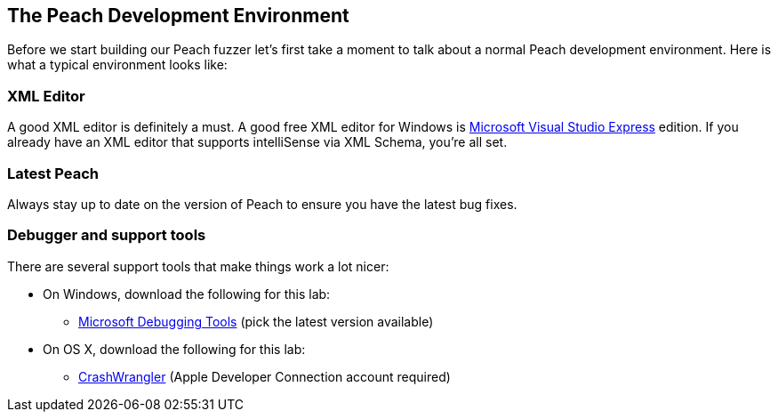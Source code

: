 [[TutorialDumbFuzzing_DevelopmentEnvironment]]
== The Peach Development Environment

Before we start building our Peach fuzzer let's first take a moment to talk about a normal Peach development environment.  Here is what a typical environment looks like:

=== XML Editor

A good XML editor is definitely a must.  A good free XML editor for Windows is http://www.microsoft.com/Express/[Microsoft Visual Studio Express] edition.  If you already have an XML editor that supports intelliSense via XML Schema, you're all set.

=== Latest Peach

Always stay up to date on the version of Peach to ensure you have the latest bug fixes.

===  Debugger and support tools

There are several support tools that make things work a lot nicer:

 * On Windows, download the following for this lab:
   - http://msdl.microsoft.com/download/symbols/debuggers/dbg_x86_6.8.4.0.msi[Microsoft Debugging Tools] (pick the latest version available)
 * On OS X, download the following for this lab:
   - https://connect.apple.com/cgi-bin/WebObjects/MemberSite.woa/wa/getSoftware?bundleID=20390[CrashWrangler] (Apple Developer Connection account required)

// end
